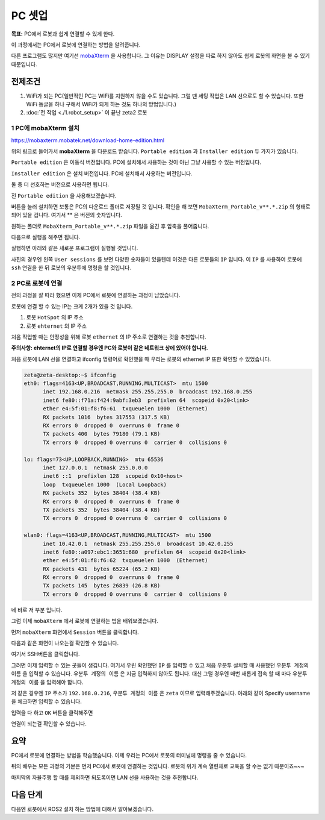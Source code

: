 PC 셋업
==========

**목표:** PC에서 로봇과 쉽게 연결할 수 있게 한다.

이 과정에서는 PC에서 로봇에 연결하는 방법을 알려줍니다.

다른 프로그램도 많지만 여기선 `mobaXterm <https://mobaxterm.mobatek.net/>`__ 을 사용합니다. 
그 이유는 DISPLAY 설정을 따로 하지 않아도 쉽게 로봇의 화면을 볼 수 있기 때문입니다.

전제조건
--------

1. WiFi가 되는 PC(일반적인 PC는 WiFi를 지원하지 않을 수도 있습니다. 그럴 땐 세팅 작업은 LAN 선으로도 할 수 있습니다. 또한 WiFi 동글을 하나 구해서 WiFi가 되게 하는 것도 하나의 방법입니다.)

2. :doc:`전 작업 <./1.robot_setup>` 이 끝난 zeta2 로봇


1 PC에 **mobaXterm** 설치
^^^^^^^^^^^^^^^^^^^^^^^^^^^^^^^^^^^

https://mobaxterm.mobatek.net/download-home-edition.html

위의 링크로 들어가서 **mobaXterm** 을 다운로드 받습니다. ``Portable edition`` 과 ``Installer edition`` 두 가지가 있습니다.

``Portable edition`` 은 이동식 버전입니다. PC에 설치해서 사용하는 것이 아닌 그냥 사용할 수 있는 버전입니다.

``Installer edition`` 은 설치 버전입니다. PC에 설치해서 사용하는 버전입니다.

둘 중 더 선호하는 버전으로 사용하면 됩니다.

전 ``Portable edition`` 을 사용해보겠습니다.

버튼을 눌러 설치하면 보통은 PC의 다운로드 폴더로 저장될 것 입니다. 확인을 해 보면 ``MobaXterm_Portable_v**.*.zip`` 의 형태로 되어 있을 겁니다. 여기서 ** 은 버전의 숫자입니다.

원하는 폴더로 ``MobaXterm_Portable_v**.*.zip`` 파일을 옮긴 후 압축을 풀어줍니다.

다음으로 실행을 해주면 됩니다.

실행하면 아래와 같은 새로운 프로그램이 실행될 것입니다.

.. image:: images/mobaXterm_1.png

사진의 경우엔 왼쪽 ``User sessions`` 를 보면 다양한 숫자들이 있을텐데 이것은 다른 로봇들의 ``IP`` 입니다. 이 ``IP`` 를 사용하여 로봇에 ``ssh`` 연결을 한 뒤 로봇의 우분투에 명령을 할 것입니다.


2 PC로 로봇에 연결
^^^^^^^^^^^^^^^^^^^^^^^^^

전의 과정을 잘 따라 했으면 이제 PC에서 로봇에 연결하는 과정이 남았습니다.

로봇에 연결 할 수 있는 IP는 크게 2개가 있을 것 입니다.

1. 로봇 ``HotSpot`` 의 IP 주소

2. 로봇 ``ehternet`` 의 IP 주소


처음 작업할 때는 안정성을 위해 로봇 ``ethernet`` 의 IP 주소로 연결하는 것을 추천합니다. 

**주의사항: ehternet의 IP로 연결할 경우엔 PC와 로봇이 같은 네트워크 상에 있어야 합니다.**

처음 로봇에 LAN 선을 연결하고 ifconfig 명령어로 확인했을 때 우리는 로봇의 ethernet IP 또한 확인할 수 있었습니다.

.. code-block:: bash

   zeta@zeta-desktop:~$ ifconfig
   eth0: flags=4163<UP,BROADCAST,RUNNING,MULTICAST>  mtu 1500
         inet 192.168.0.216  netmask 255.255.255.0  broadcast 192.168.0.255
         inet6 fe80::f71a:f424:9abf:3eb3  prefixlen 64  scopeid 0x20<link>
         ether e4:5f:01:f8:f6:61  txqueuelen 1000  (Ethernet)
         RX packets 1016  bytes 317553 (317.5 KB)
         RX errors 0  dropped 0  overruns 0  frame 0
         TX packets 400  bytes 79180 (79.1 KB)
         TX errors 0  dropped 0 overruns 0  carrier 0  collisions 0

   lo: flags=73<UP,LOOPBACK,RUNNING>  mtu 65536
         inet 127.0.0.1  netmask 255.0.0.0
         inet6 ::1  prefixlen 128  scopeid 0x10<host>
         loop  txqueuelen 1000  (Local Loopback)
         RX packets 352  bytes 38404 (38.4 KB)
         RX errors 0  dropped 0  overruns 0  frame 0
         TX packets 352  bytes 38404 (38.4 KB)
         TX errors 0  dropped 0 overruns 0  carrier 0  collisions 0

   wlan0: flags=4163<UP,BROADCAST,RUNNING,MULTICAST>  mtu 1500
         inet 10.42.0.1  netmask 255.255.255.0  broadcast 10.42.0.255
         inet6 fe80::a097:ebc1:3651:680  prefixlen 64  scopeid 0x20<link>
         ether e4:5f:01:f8:f6:62  txqueuelen 1000  (Ethernet)
         RX packets 431  bytes 65224 (65.2 KB)
         RX errors 0  dropped 0  overruns 0  frame 0
         TX packets 145  bytes 26839 (26.8 KB)
         TX errors 0  dropped 0 overruns 0  carrier 0  collisions 0


네 바로 저 부분 입니다.

그럼 이제 ``mobaXterm`` 에서 로봇에 연결하는 법을 배워보겠습니다.

먼저 ``mobaXterm`` 화면에서 ``Session`` 버튼을 클릭합니다.

.. image:: images/mobaXterm_2.png

다음과 같은 화면이 나오는걸 확인할 수 있습니다.

.. image:: images/mobaXterm_3.png

여기서 SSH버튼을 클릭합니다.

.. image:: images/mobaXterm_4.png

그러면 이제 입력할 수 있는 곳들이 생깁니다. 여기서 우린 확인했던 ``IP`` 를 입력할 수 있고 처음 우분투 설치할 때 사용했던 ``우분투 계정의 이름`` 을 입력할 수 있습니다.
``우분투 계정의 이름`` 은 지금 입력하지 않아도 됩니다. 대신 그럴 경우엔 매번 새롭게 접속 할 때 마다 ``우분투 계정의 이름`` 을 입력해야 합니다.

저 같은 경우엔 ``IP`` 주소가 ``192.168.0.216``, ``우분투 계정의 이름`` 은 ``zeta`` 이므로 입력해주겠습니다. 아래와 같이 Specify username을 체크하면 입력할 수 있습니다.

.. image:: images/mobaXterm_5.png

입력을 다 하고 ``OK`` 버튼을 클릭해주면

.. image:: images/mobaXterm_6.png

연결이 되는걸 확인할 수 있습니다.


요약
-------

PC에서 로봇에 연결하는 방법을 학습했습니다. 이제 우리는 PC에서 로봇의 터미널에 명령을 줄 수 있습니다. 

뒤의 배우는 모든 과정의 기본은 먼저 PC에서 로봇에 연결하는 것입니다. 로봇의 위가 계속 열린채로 교육을 할 수는 없기 때문이죠~~~

마지막의 자율주행 할 때를 제외하면 되도록이면 LAN 선을 사용하는 것을 추천합니다.

다음 단계
----------

다음엔 로봇에서 ROS2 설치 하는 방법에 대해서 알아보겠습니다.